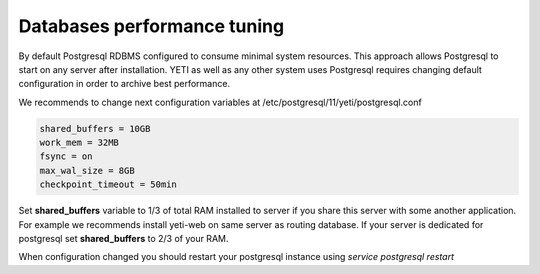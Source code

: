 .. :maxdepth: 2

============================
Databases performance tuning
============================

By default Postgresql RDBMS configured to consume minimal system resources. This approach allows Postgresql to start on any server after installation. YETI as well as any other system uses Postgresql requires changing default configuration in order to archive best performance.

We recommends to change next configuration variables at /etc/postgresql/11/yeti/postgresql.conf

.. code-block:: ini

    shared_buffers = 10GB
    work_mem = 32MB
    fsync = on
    max_wal_size = 8GB
    checkpoint_timeout = 50min

    
Set **shared_buffers** variable to 1/3 of total RAM installed to server if you share this server with some another application. For example we recommends install yeti-web on same server as routing database. 
If your server is dedicated for postgresql set **shared_buffers** to 2/3 of your RAM.

When configuration changed you should restart your postgresql instance using `service postgresql restart`

.. seealso:: Read Postgresql manual https://www.postgresql.org/docs/11/ to understand postgresql architecture and features




    



